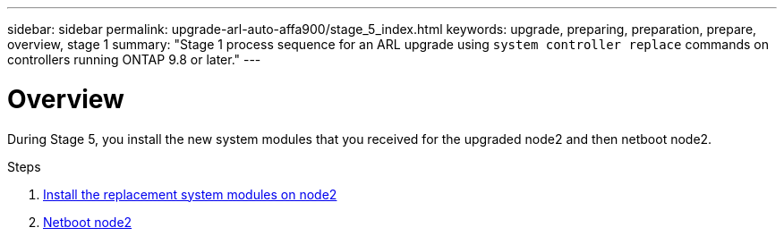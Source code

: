 ---
sidebar: sidebar
permalink: upgrade-arl-auto-affa900/stage_5_index.html
keywords: upgrade, preparing, preparation, prepare, overview, stage 1
summary: "Stage 1 process sequence for an ARL upgrade using `system controller replace` commands on controllers running ONTAP 9.8 or later."
---

= Overview
:hardbreaks:
:nofooter:
:icons: font
:linkattrs:
:imagesdir: ./media/

[.lead]
During Stage 5, you install the new system modules that you received for the upgraded node2 and then netboot node2.

.Steps

. link:install_replacement_system_modules_on_node2.html[Install the replacement system modules on node2]
. link:netboot_node2.html[Netboot node2]
//BURT-1476241 13-Sep-2022
